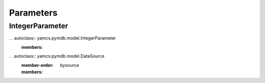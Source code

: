 Parameters
==========

IntegerParameter
----------------

. . autoclass:: yamcs.pymdb.model.IntegerParameter
   :members:


. . autoclass:: yamcs.pymdb.model.DataSource
   :member-order: bysource
   :members:
